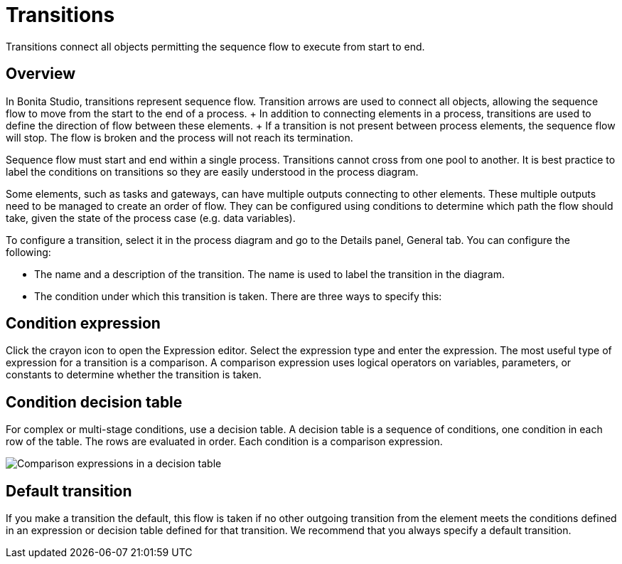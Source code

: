 = Transitions

Transitions connect all objects permitting the sequence flow to execute from start to end.

== Overview

In Bonita Studio, transitions represent sequence flow.
Transition arrows are used to connect all objects, allowing the sequence flow to move from the start to the end of a process.
+ In addition to connecting elements in a process, transitions are used to define the direction of flow between these elements.
+ If a transition is not present between process elements, the sequence flow will stop.
The flow is broken and the process will not reach its termination.

Sequence flow must start and end within a single process.
Transitions cannot cross from one pool to another.
It is best practice to label the conditions on transitions so they are easily understood in the process diagram.

Some elements, such as tasks and gateways, can have multiple outputs connecting to other elements.
These multiple outputs need to be managed to create an order of flow.
They can be configured using conditions to determine which path the flow should take, given the state of the process case (e.g.
data variables).

To configure a transition, select it in the process diagram and go to the Details panel, General tab.
You can configure the following:

* The name and a description of the transition.
The name is used to label the transition in the diagram.
* The condition under which this transition is taken.
There are three ways to specify this:

== Condition expression

Click the crayon icon to open the Expression editor.
Select the expression type and enter the expression.
The most useful type of expression for a transition is a comparison.
A comparison expression uses logical operators on variables, parameters, or constants to determine whether the transition is taken.

== Condition decision table

For complex or multi-stage conditions, use a decision table.
A decision table is a sequence of conditions, one condition in each row of the table.
The rows are evaluated in order.
Each condition is a comparison expression.

image::images/images-6_0/papde__transitions_comparison_decision_table.png[Comparison expressions in a decision table]

== Default transition

If you make a transition the default, this flow is taken if no other outgoing transition from the element meets the conditions defined in an expression or decision table defined for that transition.
We recommend that you always specify a default transition.
